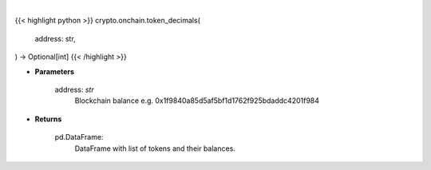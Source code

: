 .. role:: python(code)
    :language: python
    :class: highlight

|

.. raw:: html

    <h3>
    > Helper methods that gets token decimals number. [Source: Ethplorer]
    </h3>

{{< highlight python >}}
crypto.onchain.token_decimals(
    address: str,
) -> Optional[int]
{{< /highlight >}}

* **Parameters**

    address: *str*
        Blockchain balance e.g. 0x1f9840a85d5af5bf1d1762f925bdaddc4201f984

    
* **Returns**

    pd.DataFrame:
        DataFrame with list of tokens and their balances.
    